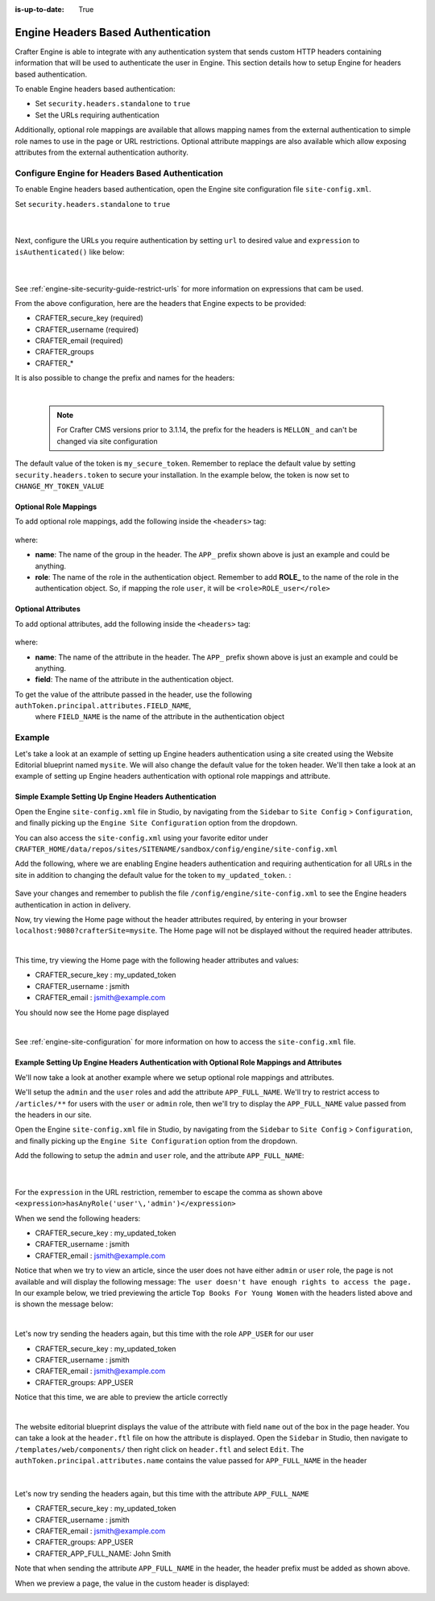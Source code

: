 :is-up-to-date: True

.. index:: Engine Headers Based Authentication

.. _engine-headers-authentication:

===================================
Engine Headers Based Authentication
===================================

Crafter Engine is able to integrate with any authentication system that sends custom HTTP headers containing
information that will be used to authenticate the user in Engine.  This section details how to setup Engine
for headers based authentication.

To enable Engine headers based authentication:

- Set ``security.headers.standalone`` to ``true``
- Set the URLs requiring authentication

Additionally, optional role mappings are available that allows mapping names from the external authentication to
simple role names to use in the page or URL restrictions.  Optional attribute mappings are also available which
allow exposing attributes from the external authentication authority.

-------------------------------------------------
Configure Engine for Headers Based Authentication
-------------------------------------------------

To enable Engine headers based authentication, open the Engine site configuration file ``site-config.xml``.

Set ``security.headers.standalone`` to ``true``

   .. code-block:: xml
      :caption: *Engine Site Configuration  - Enable headers authentication*
      :emphasize-lines: 4

      <security>
        ...
        <headers>
          <standalone>true</standalone>
        </headers>
      </security>

   |

Next, configure the URLs you require authentication by setting ``url`` to desired value and ``expression`` to
``isAuthenticated()`` like below:

   .. code-block:: xml
      :caption: *Engine Site Configuration  - setup url restrictions*
      :emphasize-lines: 3-6

      <security>
        <urlRestrictions>
          <restriction>
            <url>/**</url>
            <expression>isAuthenticated()</expression>
          </restriction>
        </urlRestrictions>
        ...
      </security>

   |

See :ref:`engine-site-security-guide-restrict-urls` for more information on expressions that cam be used.

From the above configuration, here are the headers that Engine expects to be provided:

- CRAFTER_secure_key (required)
- CRAFTER_username (required)
- CRAFTER_email (required)
- CRAFTER_groups
- CRAFTER_*

It is also possible to change the prefix and names for the headers:

.. code-block:: xml
   :caption: *Engine Site Configuration  - change default header names*
   :linenos:

   <security>
     <headers>
       ...
       <names>
        <!-- Prefix that will be used for all headers, defaults to 'CRAFTER_' -->
        <prefix>MY_APP_</prefix>

        <!-- Name for the header containing the username, defaults to 'username' -->
        <username>user</username>

        <!-- Name for the header containing the email, defaults to 'email' -->
        <email>address</email>

        <!-- Name for the header containing the groups, defaults to 'groups' -->
        <groups>roles</groups>

        <!-- Name for the header containing the token, defaults to 'secure_key' -->
        <token>verification</token>

       </names>
       ...
     </headers>
   </security>

|

   .. note::
      For Crafter CMS versions prior to 3.1.14, the prefix for the headers is ``MELLON_`` and can't be changed via site configuration

The default value of the token is ``my_secure_token``.  Remember to replace the default value by setting
``security.headers.token`` to secure your installation.  In the example below, the token is now set to
``CHANGE_MY_TOKEN_VALUE``

   .. code-block:: xml
      :caption: *Engine Site Configuration  - Change the default value of the token*
      :emphasize-lines: 4

      <security>
      ...
        <headers>
          <token>CHANGE_MY_TOKEN_VALUE</token>
        </headers>
      </security>

^^^^^^^^^^^^^^^^^^^^^^
Optional Role Mappings
^^^^^^^^^^^^^^^^^^^^^^

To add optional role mappings, add the following inside the ``<headers>`` tag:

   .. code-block:: xml
      :caption: *Engine Site Configuration  - setup optional role mappings in header*
      :emphasize-lines: 5-8

      <security>
        <headers>
          ...
          <groups>
            <group>
              <name>APP_GROUP_NAME</name>    <!-- The name of the group in the header -->
              <role>ROLE_name_of_role</role> <!-- The name of the role in the authentication object -->
            </group>
          </groups>
          ...
        </headers>
      </security>


where:

* **name**: The name of the group in the header.  The ``APP_`` prefix shown above is just an example and could be
  anything.
* **role**: The name of the role in the authentication object.  Remember to add **ROLE_** to the name of the role in
  the authentication object.  So, if mapping the role ``user``, it will be ``<role>ROLE_user</role>``

^^^^^^^^^^^^^^^^^^^
Optional Attributes
^^^^^^^^^^^^^^^^^^^

To add optional attributes, add the following inside the ``<headers>`` tag:

   .. code-block:: xml
      :caption: *Engine Site Configuration  - setup optional attributes in header*
      :linenos:
      :emphasize-lines: 5-10

      <security>
        <headers>
          ...
          <!-- Optional attribute mappings, allows to expose attributes from the external auth -->
          <attributes>
            <attribute>
              <name>APP_ATTRIBUTE_NAME</name> <!-- The name of the attribute in the header -->
              <field>name</field>             <!-- The name of the attribute in the authentication object -->
            </attribute>
          </attributes>
          ...
        </headers>
      </security>


where:

* **name**: The name of the attribute in the header.  The ``APP_`` prefix shown above is just an example and could be
  anything.
* **field**: The name of the attribute in the authentication object.

To get the value of the attribute passed in the header, use the following ``authToken.principal.attributes.FIELD_NAME``,
 where ``FIELD_NAME`` is the name of the attribute in the authentication object

-------
Example
-------

Let's take a look at an example of setting up Engine headers authentication using a site created using the Website
Editorial blueprint named ``mysite``.  We will also change the default value for the token header. We'll then take a
look at an example of setting up Engine headers authentication with optional role mappings and attribute.


^^^^^^^^^^^^^^^^^^^^^^^^^^^^^^^^^^^^^^^^^^^^^^^^^^^^^^^
Simple Example Setting Up Engine Headers Authentication
^^^^^^^^^^^^^^^^^^^^^^^^^^^^^^^^^^^^^^^^^^^^^^^^^^^^^^^

Open the Engine ``site-config.xml`` file in Studio, by navigating from the ``Sidebar`` to
``Site Config`` > ``Configuration``, and finally picking up the ``Engine Site Configuration`` option from the dropdown.

You can also access the ``site-config.xml`` using your favorite editor under
``CRAFTER_HOME/data/repos/sites/SITENAME/sandbox/config/engine/site-config.xml``

Add the following, where we are enabling Engine headers authentication and requiring authentication for all URLs in the
site in addition to changing the default value for the token to ``my_updated_token``. :

   .. code-block:: xml
      :caption: *Engine Site Configuration  - Example enabling headers authentication*

      <?xml version="1.0" encoding="UTF-8"?>
      <site>
        <version>2</version>
        <security>
          <urlRestrictions>
            <restriction>
              <url>/**</url>
              <expression>isAuthenticated()</expression>
            </restriction>
          </urlRestrictions>
          <headers>
            <standalone>true</standalone>
            <token>my_updated_token</token>
          </headers>
        </security>
      </site>

Save your changes and remember to publish the file ``/config/engine/site-config.xml`` to see the Engine headers
authentication in action in delivery.

Now, try viewing the Home page without the header attributes required, by entering in your browser
``localhost:9080?crafterSite=mysite``.  The Home page will not be displayed without the required header attributes.

.. image:: /_static/images/site-admin/engine-headers-delivery-not-sent.jpg
   :align: center
   :width: 75%
   :alt: Website Editorial Home Page view without the headers sent

|

This time, try viewing the Home page with the following header attributes and values:

- CRAFTER_secure_key : my_updated_token
- CRAFTER_username : jsmith
- CRAFTER_email : jsmith@example.com

You should now see the Home page displayed

.. image:: /_static/images/site-admin/engine-headers-delivery-sent.jpg
   :align: center
   :width: 75%
   :alt: Website Editorial Home Page view with the headers sent

|

See :ref:`engine-site-configuration` for more information on how to access the ``site-config.xml`` file.

^^^^^^^^^^^^^^^^^^^^^^^^^^^^^^^^^^^^^^^^^^^^^^^^^^^^^^^^^^^^^^^^^^^^^^^^^^^^^^^^^^^^^^^^^^^
Example Setting Up Engine Headers Authentication with Optional Role Mappings and Attributes
^^^^^^^^^^^^^^^^^^^^^^^^^^^^^^^^^^^^^^^^^^^^^^^^^^^^^^^^^^^^^^^^^^^^^^^^^^^^^^^^^^^^^^^^^^^

We'll now take a look at another example where we setup optional role mappings and attributes.

We'll setup the ``admin`` and the ``user`` roles and add the attribute ``APP_FULL_NAME``.  We'll try to restrict
access to ``/articles/**`` for users with the ``user`` or ``admin`` role, then we'll try to display the
``APP_FULL_NAME`` value passed from the headers in our site.

Open the Engine ``site-config.xml`` file in Studio, by navigating from the ``Sidebar`` to
``Site Config`` > ``Configuration``, and finally picking up the ``Engine Site Configuration`` option from the dropdown.

Add the following to setup the ``admin`` and ``user`` role, and the attribute ``APP_FULL_NAME``:

   .. code-block:: xml
      :caption: *Engine Site Configuration  - Example Engine headers authentication with optional role mappings and attribute*
      :linenos:
      :emphasize-lines: 5, 13-22, 24-29

      <security>
        <urlRestrictions>
          <restriction>
            <url>/articles/**</url>
            <expression>hasAnyRole('user'\,'admin')</expression>
          </restriction>
        </urlRestrictions>
        <headers>
          <standalone>true</standalone>
          <token>my_updated_token</token>
          <!-- Optional role mappings, allows to map names from the external auth to simple role names to use in the page or url restrictions -->
          <!-- The APP_ prefix is just an example, the values can be anything -->
          <groups>
            <group>
              <name>APP_ADMIN</name> <!-- The name of the group in the header -->
              <role>admin</role>     <!-- The name of the role in the authentication object -->
            </group>
            <group>
              <name>APP_USER</name> <!-- The name of the group in the header -->
              <role>user</role>     <!-- The name of the role in the authentication object -->
            </group>
          </groups>
          <!-- Optional attribute mappings, allows to expose attributes from the external auth -->
          <attributes>
            <attribute>
              <name>APP_FULL_NAME</name> <!-- The name of the attribute in the header -->
              <field>name</field>        <!-- The name of the attribute in the authentication object -->
            </attribute>
          </attributes>
        </headers>
      </security>

   |

For the ``expression`` in the URL restriction, remember to escape the comma as shown above
``<expression>hasAnyRole('user'\,'admin')</expression>``

When we send the following headers:

- CRAFTER_secure_key : my_updated_token
- CRAFTER_username : jsmith
- CRAFTER_email : jsmith@example.com

Notice that when we try to view an article, since the user does not have either ``admin`` or ``user`` role, the page
is not available and will display the following message: ``The user doesn't have enough rights to access the page.``
In our example below, we tried previewing the article ``Top Books For Young Women`` with the headers listed above and
is shown the message below:

.. image:: /_static/images/site-admin/engine-headers-no-role.jpg
   :align: center
   :width: 75%
   :alt: Website Editorial Article Page view without the proper role for the user

|


Let's now try sending the headers again, but this time with the role ``APP_USER`` for our user

- CRAFTER_secure_key : my_updated_token
- CRAFTER_username : jsmith
- CRAFTER_email : jsmith@example.com
- CRAFTER_groups: APP_USER

Notice that this time, we are able to preview the article correctly

.. image:: /_static/images/site-admin/engine-headers-w-role.jpg
   :align: center
   :width: 75%
   :alt: Website Editorial Article Page view without the proper role for the user

|


The website editorial blueprint displays the value of the attribute with field ``name`` out of the box in the page
header. You can take a look at the ``header.ftl`` file on how the attribute is displayed.  Open the ``Sidebar`` in
Studio, then navigate to ``/templates/web/components/`` then right click on ``header.ftl`` and select ``Edit``.
The ``authToken.principal.attributes.name`` contains the value passed for ``APP_FULL_NAME`` in the header

   .. code-block:: text
      :emphasize-lines: 5
      :caption: */templates/web/components/header.ftl*
      :linenos:

      <#import "/templates/system/common/cstudio-support.ftl" as studio />
      <header id="header" <@studio.componentAttr component=contentModel ice=true iceGroup="header"/>>
        <a href="/" class="logo"><img border="0" alt="${contentModel.logo_text_t!""}" src="${contentModel.logo_s!""}">
          <#if (authToken.principal)??>
            <#assign name = authToken.principal.attributes.name!"stranger" />
          <#else>
            <#assign name = "stranger" />
          </#if>

          Howdy, ${name}

         </a>
         ...
      </header>

|

Let's now try sending the headers again, but this time with the attribute ``APP_FULL_NAME``

- CRAFTER_secure_key : my_updated_token
- CRAFTER_username : jsmith
- CRAFTER_email : jsmith@example.com
- CRAFTER_groups: APP_USER
- CRAFTER_APP_FULL_NAME: John Smith

Note that when sending the attribute ``APP_FULL_NAME`` in the header, the header prefix must be added as shown above.

When we preview a page, the value in the custom header is displayed:

.. image:: /_static/images/site-admin/engine-headers-APP-USER-NAME-displayed.jpg
   :align: center
   :width: 75%
   :alt: Website Editorial Article Page view with the value of APP_USER_NAME displayed
